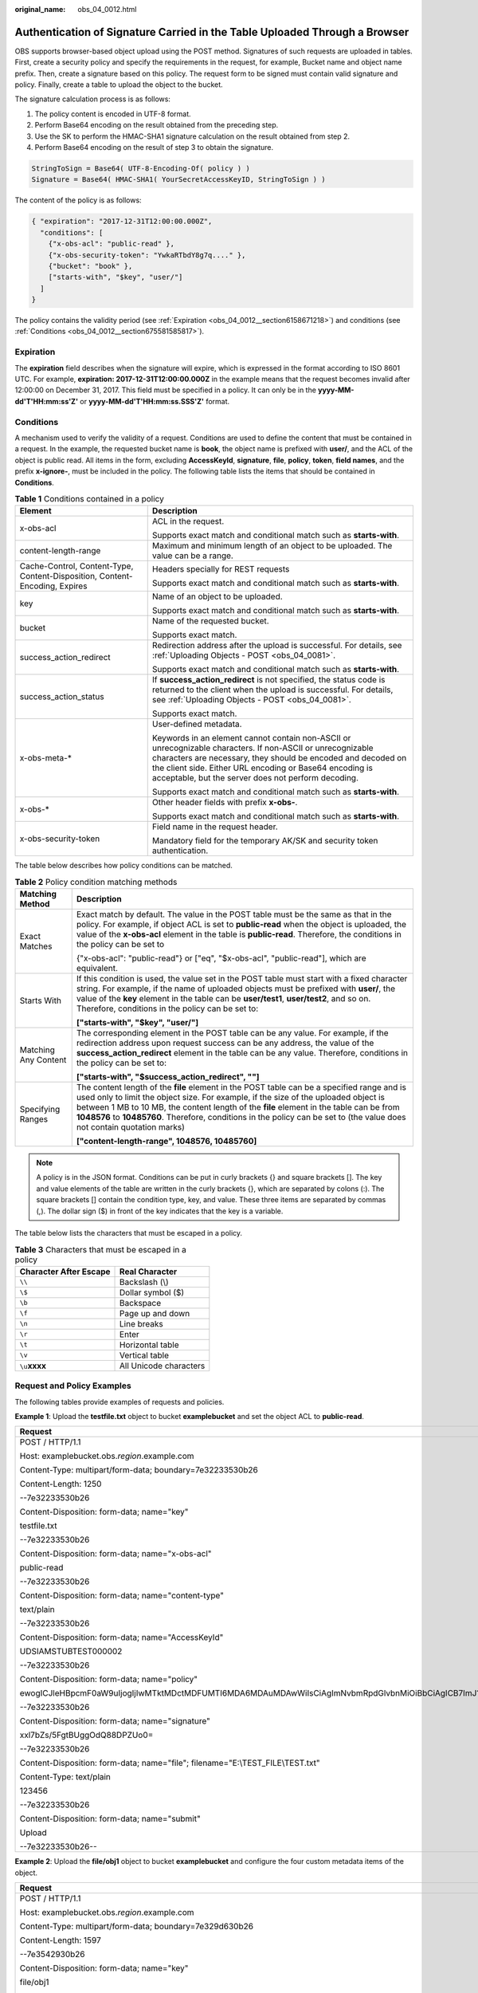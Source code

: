 :original_name: obs_04_0012.html

.. _obs_04_0012:

Authentication of Signature Carried in the Table Uploaded Through a Browser
===========================================================================

OBS supports browser-based object upload using the POST method. Signatures of such requests are uploaded in tables. First, create a security policy and specify the requirements in the request, for example, Bucket name and object name prefix. Then, create a signature based on this policy. The request form to be signed must contain valid signature and policy. Finally, create a table to upload the object to the bucket.

The signature calculation process is as follows:

#. The policy content is encoded in UTF-8 format.
#. Perform Base64 encoding on the result obtained from the preceding step.
#. Use the SK to perform the HMAC-SHA1 signature calculation on the result obtained from step 2.
#. Perform Base64 encoding on the result of step 3 to obtain the signature.

.. code-block::

   StringToSign = Base64( UTF-8-Encoding-Of( policy ) )
   Signature = Base64( HMAC-SHA1( YourSecretAccessKeyID, StringToSign ) )

The content of the policy is as follows:

.. code-block::

   { "expiration": "2017-12-31T12:00:00.000Z",
     "conditions": [
       {"x-obs-acl": "public-read" },
       {"x-obs-security-token": "YwkaRTbdY8g7q...." },
       {"bucket": "book" },
       ["starts-with", "$key", "user/"]
     ]
   }

The policy contains the validity period (see :ref:`Expiration <obs_04_0012__section6158671218>`) and conditions (see :ref:`Conditions <obs_04_0012__section675581585817>`).

.. _obs_04_0012__section6158671218:

Expiration
----------

The **expiration** field describes when the signature will expire, which is expressed in the format according to ISO 8601 UTC. For example, **expiration: 2017-12-31T12:00:00.000Z** in the example means that the request becomes invalid after 12:00:00 on December 31, 2017. This field must be specified in a policy. It can only be in the **yyyy-MM-dd'T'HH:mm:ss'Z'** or **yyyy-MM-dd'T'HH:mm:ss.SSS'Z'** format.

.. _obs_04_0012__section675581585817:

Conditions
----------

A mechanism used to verify the validity of a request. Conditions are used to define the content that must be contained in a request. In the example, the requested bucket name is **book**, the object name is prefixed with **user/**, and the ACL of the object is public read. All items in the form, excluding **AccessKeyId**, **signature**, **file**, **policy**, **token**, **field names**, and the prefix **x-ignore-**, must be included in the policy. The following table lists the items that should be contained in **Conditions**.

.. table:: **Table 1** Conditions contained in a policy

   +-----------------------------------------------------------------------------+-----------------------------------------------------------------------------------------------------------------------------------------------------------------------------------------------------------------------------------------------------------------------------------------------+
   | Element                                                                     | Description                                                                                                                                                                                                                                                                                   |
   +=============================================================================+===============================================================================================================================================================================================================================================================================================+
   | x-obs-acl                                                                   | ACL in the request.                                                                                                                                                                                                                                                                           |
   |                                                                             |                                                                                                                                                                                                                                                                                               |
   |                                                                             | Supports exact match and conditional match such as **starts-with**.                                                                                                                                                                                                                           |
   +-----------------------------------------------------------------------------+-----------------------------------------------------------------------------------------------------------------------------------------------------------------------------------------------------------------------------------------------------------------------------------------------+
   | content-length-range                                                        | Maximum and minimum length of an object to be uploaded. The value can be a range.                                                                                                                                                                                                             |
   +-----------------------------------------------------------------------------+-----------------------------------------------------------------------------------------------------------------------------------------------------------------------------------------------------------------------------------------------------------------------------------------------+
   | Cache-Control, Content-Type, Content-Disposition, Content-Encoding, Expires | Headers specially for REST requests                                                                                                                                                                                                                                                           |
   |                                                                             |                                                                                                                                                                                                                                                                                               |
   |                                                                             | Supports exact match and conditional match such as **starts-with**.                                                                                                                                                                                                                           |
   +-----------------------------------------------------------------------------+-----------------------------------------------------------------------------------------------------------------------------------------------------------------------------------------------------------------------------------------------------------------------------------------------+
   | key                                                                         | Name of an object to be uploaded.                                                                                                                                                                                                                                                             |
   |                                                                             |                                                                                                                                                                                                                                                                                               |
   |                                                                             | Supports exact match and conditional match such as **starts-with**.                                                                                                                                                                                                                           |
   +-----------------------------------------------------------------------------+-----------------------------------------------------------------------------------------------------------------------------------------------------------------------------------------------------------------------------------------------------------------------------------------------+
   | bucket                                                                      | Name of the requested bucket.                                                                                                                                                                                                                                                                 |
   |                                                                             |                                                                                                                                                                                                                                                                                               |
   |                                                                             | Supports exact match.                                                                                                                                                                                                                                                                         |
   +-----------------------------------------------------------------------------+-----------------------------------------------------------------------------------------------------------------------------------------------------------------------------------------------------------------------------------------------------------------------------------------------+
   | success_action_redirect                                                     | Redirection address after the upload is successful. For details, see :ref:`Uploading Objects - POST <obs_04_0081>`.                                                                                                                                                                           |
   |                                                                             |                                                                                                                                                                                                                                                                                               |
   |                                                                             | Supports exact match and conditional match such as **starts-with**.                                                                                                                                                                                                                           |
   +-----------------------------------------------------------------------------+-----------------------------------------------------------------------------------------------------------------------------------------------------------------------------------------------------------------------------------------------------------------------------------------------+
   | success_action_status                                                       | If **success_action_redirect** is not specified, the status code is returned to the client when the upload is successful. For details, see :ref:`Uploading Objects - POST <obs_04_0081>`.                                                                                                     |
   |                                                                             |                                                                                                                                                                                                                                                                                               |
   |                                                                             | Supports exact match.                                                                                                                                                                                                                                                                         |
   +-----------------------------------------------------------------------------+-----------------------------------------------------------------------------------------------------------------------------------------------------------------------------------------------------------------------------------------------------------------------------------------------+
   | x-obs-meta-\*                                                               | User-defined metadata.                                                                                                                                                                                                                                                                        |
   |                                                                             |                                                                                                                                                                                                                                                                                               |
   |                                                                             | Keywords in an element cannot contain non-ASCII or unrecognizable characters. If non-ASCII or unrecognizable characters are necessary, they should be encoded and decoded on the client side. Either URL encoding or Base64 encoding is acceptable, but the server does not perform decoding. |
   |                                                                             |                                                                                                                                                                                                                                                                                               |
   |                                                                             | Supports exact match and conditional match such as **starts-with**.                                                                                                                                                                                                                           |
   +-----------------------------------------------------------------------------+-----------------------------------------------------------------------------------------------------------------------------------------------------------------------------------------------------------------------------------------------------------------------------------------------+
   | x-obs-\*                                                                    | Other header fields with prefix **x-obs-**.                                                                                                                                                                                                                                                   |
   |                                                                             |                                                                                                                                                                                                                                                                                               |
   |                                                                             | Supports exact match and conditional match such as **starts-with**.                                                                                                                                                                                                                           |
   +-----------------------------------------------------------------------------+-----------------------------------------------------------------------------------------------------------------------------------------------------------------------------------------------------------------------------------------------------------------------------------------------+
   | x-obs-security-token                                                        | Field name in the request header.                                                                                                                                                                                                                                                             |
   |                                                                             |                                                                                                                                                                                                                                                                                               |
   |                                                                             | Mandatory field for the temporary AK/SK and security token authentication.                                                                                                                                                                                                                    |
   +-----------------------------------------------------------------------------+-----------------------------------------------------------------------------------------------------------------------------------------------------------------------------------------------------------------------------------------------------------------------------------------------+

The table below describes how policy conditions can be matched.

.. table:: **Table 2** Policy condition matching methods

   +-----------------------------------+------------------------------------------------------------------------------------------------------------------------------------------------------------------------------------------------------------------------------------------------------------------------------------------------------------------------------------------------------------------------------------------------------------+
   | Matching Method                   | Description                                                                                                                                                                                                                                                                                                                                                                                                |
   +===================================+============================================================================================================================================================================================================================================================================================================================================================================================================+
   | Exact Matches                     | Exact match by default. The value in the POST table must be the same as that in the policy. For example, if object ACL is set to **public-read** when the object is uploaded, the value of the **x-obs-acl** element in the table is **public-read**. Therefore, the conditions in the policy can be set to                                                                                                |
   |                                   |                                                                                                                                                                                                                                                                                                                                                                                                            |
   |                                   | {"x-obs-acl": "public-read"} or ["eq", "$x-obs-acl", "public-read"], which are equivalent.                                                                                                                                                                                                                                                                                                                 |
   +-----------------------------------+------------------------------------------------------------------------------------------------------------------------------------------------------------------------------------------------------------------------------------------------------------------------------------------------------------------------------------------------------------------------------------------------------------+
   | Starts With                       | If this condition is used, the value set in the POST table must start with a fixed character string. For example, if the name of uploaded objects must be prefixed with **user/**, the value of the **key** element in the table can be **user/test1**, **user/test2**, and so on. Therefore, conditions in the policy can be set to:                                                                      |
   |                                   |                                                                                                                                                                                                                                                                                                                                                                                                            |
   |                                   | **["starts-with", "$key", "user/"]**                                                                                                                                                                                                                                                                                                                                                                       |
   +-----------------------------------+------------------------------------------------------------------------------------------------------------------------------------------------------------------------------------------------------------------------------------------------------------------------------------------------------------------------------------------------------------------------------------------------------------+
   | Matching Any Content              | The corresponding element in the POST table can be any value. For example, if the redirection address upon request success can be any address, the value of the **success_action_redirect** element in the table can be any value. Therefore, conditions in the policy can be set to:                                                                                                                      |
   |                                   |                                                                                                                                                                                                                                                                                                                                                                                                            |
   |                                   | **["starts-with", "$success_action_redirect", ""]**                                                                                                                                                                                                                                                                                                                                                        |
   +-----------------------------------+------------------------------------------------------------------------------------------------------------------------------------------------------------------------------------------------------------------------------------------------------------------------------------------------------------------------------------------------------------------------------------------------------------+
   | Specifying Ranges                 | The content length of the **file** element in the POST table can be a specified range and is used only to limit the object size. For example, if the size of the uploaded object is between 1 MB to 10 MB, the content length of the **file** element in the table can be from **1048576** to **10485760**. Therefore, conditions in the policy can be set to (the value does not contain quotation marks) |
   |                                   |                                                                                                                                                                                                                                                                                                                                                                                                            |
   |                                   | **["content-length-range", 1048576, 10485760]**                                                                                                                                                                                                                                                                                                                                                            |
   +-----------------------------------+------------------------------------------------------------------------------------------------------------------------------------------------------------------------------------------------------------------------------------------------------------------------------------------------------------------------------------------------------------------------------------------------------------+

.. note::

   A policy is in the JSON format. Conditions can be put in curly brackets {} and square brackets []. The key and value elements of the table are written in the curly brackets {}, which are separated by colons (:). The square brackets [] contain the condition type, key, and value. These three items are separated by commas (,). The dollar sign ($) in front of the key indicates that the key is a variable.

The table below lists the characters that must be escaped in a policy.

.. table:: **Table 3** Characters that must be escaped in a policy

   ====================== ======================
   Character After Escape Real Character
   ====================== ======================
   ``\\``                 Backslash (\\)
   ``\$``                 Dollar symbol ($)
   ``\b``                 Backspace
   ``\f``                 Page up and down
   ``\n``                 Line breaks
   ``\r``                 Enter
   ``\t``                 Horizontal table
   ``\v``                 Vertical table
   ``\u``\ **xxxx**       All Unicode characters
   ====================== ======================

Request and Policy Examples
---------------------------

The following tables provide examples of requests and policies.

**Example 1**: Upload the **testfile.txt** object to bucket **examplebucket** and set the object ACL to **public-read**.

+--------------------------------------------------------------------------------------------------------------------------------------------------------------------------------------------------------------------------------------------------------------------------------------------------------------------------------------------------+-------------------------------------------+
| Request                                                                                                                                                                                                                                                                                                                                          | policy                                    |
+==================================================================================================================================================================================================================================================================================================================================================+===========================================+
| POST / HTTP/1.1                                                                                                                                                                                                                                                                                                                                  | {                                         |
|                                                                                                                                                                                                                                                                                                                                                  |                                           |
| Host: examplebucket.obs.\ *region*.example.com                                                                                                                                                                                                                                                                                                   | "expiration": "2019-07-01T12:00:00.000Z", |
|                                                                                                                                                                                                                                                                                                                                                  |                                           |
| Content-Type: multipart/form-data; boundary=7e32233530b26                                                                                                                                                                                                                                                                                        | "conditions": [                           |
|                                                                                                                                                                                                                                                                                                                                                  |                                           |
| Content-Length: 1250                                                                                                                                                                                                                                                                                                                             | {"bucket": "examplebucket" },             |
|                                                                                                                                                                                                                                                                                                                                                  |                                           |
| --7e32233530b26                                                                                                                                                                                                                                                                                                                                  | ["eq", "$key", "testfile.txt"],           |
|                                                                                                                                                                                                                                                                                                                                                  |                                           |
| Content-Disposition: form-data; name="key"                                                                                                                                                                                                                                                                                                       | {"x-obs-acl": "public-read" },            |
|                                                                                                                                                                                                                                                                                                                                                  |                                           |
| testfile.txt                                                                                                                                                                                                                                                                                                                                     | ["eq", "$Content-Type", "text/plain"]     |
|                                                                                                                                                                                                                                                                                                                                                  |                                           |
| --7e32233530b26                                                                                                                                                                                                                                                                                                                                  | ]                                         |
|                                                                                                                                                                                                                                                                                                                                                  |                                           |
| Content-Disposition: form-data; name="x-obs-acl"                                                                                                                                                                                                                                                                                                 | }                                         |
|                                                                                                                                                                                                                                                                                                                                                  |                                           |
| public-read                                                                                                                                                                                                                                                                                                                                      |                                           |
|                                                                                                                                                                                                                                                                                                                                                  |                                           |
| --7e32233530b26                                                                                                                                                                                                                                                                                                                                  |                                           |
|                                                                                                                                                                                                                                                                                                                                                  |                                           |
| Content-Disposition: form-data; name="content-type"                                                                                                                                                                                                                                                                                              |                                           |
|                                                                                                                                                                                                                                                                                                                                                  |                                           |
| text/plain                                                                                                                                                                                                                                                                                                                                       |                                           |
|                                                                                                                                                                                                                                                                                                                                                  |                                           |
| --7e32233530b26                                                                                                                                                                                                                                                                                                                                  |                                           |
|                                                                                                                                                                                                                                                                                                                                                  |                                           |
| Content-Disposition: form-data; name="AccessKeyId"                                                                                                                                                                                                                                                                                               |                                           |
|                                                                                                                                                                                                                                                                                                                                                  |                                           |
| UDSIAMSTUBTEST000002                                                                                                                                                                                                                                                                                                                             |                                           |
|                                                                                                                                                                                                                                                                                                                                                  |                                           |
| --7e32233530b26                                                                                                                                                                                                                                                                                                                                  |                                           |
|                                                                                                                                                                                                                                                                                                                                                  |                                           |
| Content-Disposition: form-data; name="policy"                                                                                                                                                                                                                                                                                                    |                                           |
|                                                                                                                                                                                                                                                                                                                                                  |                                           |
| ewogICJleHBpcmF0aW9uIjogIjIwMTktMDctMDFUMTI6MDA6MDAuMDAwWiIsCiAgImNvbmRpdGlvbnMiOiBbCiAgICB7ImJ1Y2tldCI6ICJleGFtcGxlYnVja2V0IiB9LAogICAgWyJlcSIsICIka2V5IiwgInRlc3RmaWxlLnR4dCJdLAoJeyJ4LW9icy1hY2wiOiAicHVibGljLXJlYWQiIH0sCiAgICBbImVxIiwgIiRDb250ZW50LVR5cGUiLCAidGV4dC9wbGFpbiJdLAogICAgWyJjb250ZW50LWxlbmd0aC1yYW5nZSIsIDYsIDEwXQogIF0KfQo= |                                           |
|                                                                                                                                                                                                                                                                                                                                                  |                                           |
| --7e32233530b26                                                                                                                                                                                                                                                                                                                                  |                                           |
|                                                                                                                                                                                                                                                                                                                                                  |                                           |
| Content-Disposition: form-data; name="signature"                                                                                                                                                                                                                                                                                                 |                                           |
|                                                                                                                                                                                                                                                                                                                                                  |                                           |
| xxl7bZs/5FgtBUggOdQ88DPZUo0=                                                                                                                                                                                                                                                                                                                     |                                           |
|                                                                                                                                                                                                                                                                                                                                                  |                                           |
| --7e32233530b26                                                                                                                                                                                                                                                                                                                                  |                                           |
|                                                                                                                                                                                                                                                                                                                                                  |                                           |
| Content-Disposition: form-data; name="file"; filename="E:\\TEST_FILE\\TEST.txt"                                                                                                                                                                                                                                                                  |                                           |
|                                                                                                                                                                                                                                                                                                                                                  |                                           |
| Content-Type: text/plain                                                                                                                                                                                                                                                                                                                         |                                           |
|                                                                                                                                                                                                                                                                                                                                                  |                                           |
| 123456                                                                                                                                                                                                                                                                                                                                           |                                           |
|                                                                                                                                                                                                                                                                                                                                                  |                                           |
| --7e32233530b26                                                                                                                                                                                                                                                                                                                                  |                                           |
|                                                                                                                                                                                                                                                                                                                                                  |                                           |
| Content-Disposition: form-data; name="submit"                                                                                                                                                                                                                                                                                                    |                                           |
|                                                                                                                                                                                                                                                                                                                                                  |                                           |
| Upload                                                                                                                                                                                                                                                                                                                                           |                                           |
|                                                                                                                                                                                                                                                                                                                                                  |                                           |
| --7e32233530b26--                                                                                                                                                                                                                                                                                                                                |                                           |
+--------------------------------------------------------------------------------------------------------------------------------------------------------------------------------------------------------------------------------------------------------------------------------------------------------------------------------------------------+-------------------------------------------+

**Example 2**: Upload the **file/obj1** object to bucket **examplebucket** and configure the four custom metadata items of the object.

+--------------------------------------------------------------------------------------------------------------------------------------------------------------------------------------------------------------------------------------------------------------------------------------------------------------------------------------------------------------------------------------------------------------------------------------+----------------------------------------------+
| Request                                                                                                                                                                                                                                                                                                                                                                                                                              | policy                                       |
+======================================================================================================================================================================================================================================================================================================================================================================================================================================+==============================================+
| POST / HTTP/1.1                                                                                                                                                                                                                                                                                                                                                                                                                      | {                                            |
|                                                                                                                                                                                                                                                                                                                                                                                                                                      |                                              |
| Host: examplebucket.obs.\ *region*.example.com                                                                                                                                                                                                                                                                                                                                                                                       | "expiration": "2019-07-01T12:00:00.000Z",    |
|                                                                                                                                                                                                                                                                                                                                                                                                                                      |                                              |
| Content-Type: multipart/form-data; boundary=7e329d630b26                                                                                                                                                                                                                                                                                                                                                                             | "conditions": [                              |
|                                                                                                                                                                                                                                                                                                                                                                                                                                      |                                              |
| Content-Length: 1597                                                                                                                                                                                                                                                                                                                                                                                                                 | {"bucket": "examplebucket" },                |
|                                                                                                                                                                                                                                                                                                                                                                                                                                      |                                              |
| --7e3542930b26                                                                                                                                                                                                                                                                                                                                                                                                                       | ["starts-with", "$key", "file/"],            |
|                                                                                                                                                                                                                                                                                                                                                                                                                                      |                                              |
| Content-Disposition: form-data; name="key"                                                                                                                                                                                                                                                                                                                                                                                           | {"x-obs-meta-test1":"value1"},               |
|                                                                                                                                                                                                                                                                                                                                                                                                                                      |                                              |
| file/obj1                                                                                                                                                                                                                                                                                                                                                                                                                            | ["eq", "$x-obs-meta-test2", "value2"],       |
|                                                                                                                                                                                                                                                                                                                                                                                                                                      |                                              |
| --7e3542930b26                                                                                                                                                                                                                                                                                                                                                                                                                       | ["starts-with", "$x-obs-meta-test3", "doc"], |
|                                                                                                                                                                                                                                                                                                                                                                                                                                      |                                              |
| Content-Disposition: form-data; name="AccessKeyId"                                                                                                                                                                                                                                                                                                                                                                                   | ["starts-with", "$x-obs-meta-test4", ""]     |
|                                                                                                                                                                                                                                                                                                                                                                                                                                      |                                              |
| UDSIAMSTUBTEST000002                                                                                                                                                                                                                                                                                                                                                                                                                 | ]                                            |
|                                                                                                                                                                                                                                                                                                                                                                                                                                      |                                              |
| --7e3542930b26                                                                                                                                                                                                                                                                                                                                                                                                                       | }                                            |
|                                                                                                                                                                                                                                                                                                                                                                                                                                      |                                              |
| Content-Disposition: form-data; name="policy"                                                                                                                                                                                                                                                                                                                                                                                        |                                              |
|                                                                                                                                                                                                                                                                                                                                                                                                                                      |                                              |
| ewogICJleHBpcmF0aW9uIjogIjIwMTktMDctMDFUMTI6MDA6MDAuMDAwWiIsCiAgImNvbmRpdGlvbnMiOiBbCiAgICB7ImJ1Y2tldCI6ICJleGFtcGxlYnVja2V0IiB9LAogICAgWyJzdGFydHMtd2l0aCIsICIka2V5IiwgImZpbGUvIl0sCiAgICB7Ingtb2JzLW1ldGEtdGVzdDEiOiJ2YWx1ZTEifSwKICAgIFsiZXEiLCAiJHgtb2JzLW1ldGEtdGVzdDIiLCAidmFsdWUyIl0sCiAgICBbInN0YXJ0cy13aXRoIiwgIiR4LW9icy1tZXRhLXRlc3QzIiwgImRvYyJdLAogICAgWyJzdGFydHMtd2l0aCIsICIkeC1vYnMtbWV0YS10ZXN0NCIsICIiXQogIF0KfQo= |                                              |
|                                                                                                                                                                                                                                                                                                                                                                                                                                      |                                              |
| --7e3542930b26                                                                                                                                                                                                                                                                                                                                                                                                                       |                                              |
|                                                                                                                                                                                                                                                                                                                                                                                                                                      |                                              |
| Content-Disposition: form-data; name="signature"                                                                                                                                                                                                                                                                                                                                                                                     |                                              |
|                                                                                                                                                                                                                                                                                                                                                                                                                                      |                                              |
| HTId8hcaisn6FfdWKqSJP9RN4Oo=                                                                                                                                                                                                                                                                                                                                                                                                         |                                              |
|                                                                                                                                                                                                                                                                                                                                                                                                                                      |                                              |
| --7e3542930b26                                                                                                                                                                                                                                                                                                                                                                                                                       |                                              |
|                                                                                                                                                                                                                                                                                                                                                                                                                                      |                                              |
| Content-Disposition: form-data; name="x-obs-meta-test1"                                                                                                                                                                                                                                                                                                                                                                              |                                              |
|                                                                                                                                                                                                                                                                                                                                                                                                                                      |                                              |
| value1                                                                                                                                                                                                                                                                                                                                                                                                                               |                                              |
|                                                                                                                                                                                                                                                                                                                                                                                                                                      |                                              |
| --7e3542930b26                                                                                                                                                                                                                                                                                                                                                                                                                       |                                              |
|                                                                                                                                                                                                                                                                                                                                                                                                                                      |                                              |
| Content-Disposition: form-data; name="x-obs-meta-test2"                                                                                                                                                                                                                                                                                                                                                                              |                                              |
|                                                                                                                                                                                                                                                                                                                                                                                                                                      |                                              |
| value2                                                                                                                                                                                                                                                                                                                                                                                                                               |                                              |
|                                                                                                                                                                                                                                                                                                                                                                                                                                      |                                              |
| --7e3542930b26                                                                                                                                                                                                                                                                                                                                                                                                                       |                                              |
|                                                                                                                                                                                                                                                                                                                                                                                                                                      |                                              |
| Content-Disposition: form-data; name="x-obs-meta-test3"                                                                                                                                                                                                                                                                                                                                                                              |                                              |
|                                                                                                                                                                                                                                                                                                                                                                                                                                      |                                              |
| doc123                                                                                                                                                                                                                                                                                                                                                                                                                               |                                              |
|                                                                                                                                                                                                                                                                                                                                                                                                                                      |                                              |
| --7e3542930b26                                                                                                                                                                                                                                                                                                                                                                                                                       |                                              |
|                                                                                                                                                                                                                                                                                                                                                                                                                                      |                                              |
| Content-Disposition: form-data; name="x-obs-meta-test4"                                                                                                                                                                                                                                                                                                                                                                              |                                              |
|                                                                                                                                                                                                                                                                                                                                                                                                                                      |                                              |
| my                                                                                                                                                                                                                                                                                                                                                                                                                                   |                                              |
|                                                                                                                                                                                                                                                                                                                                                                                                                                      |                                              |
| --7e3542930b26                                                                                                                                                                                                                                                                                                                                                                                                                       |                                              |
|                                                                                                                                                                                                                                                                                                                                                                                                                                      |                                              |
| Content-Disposition: form-data; name="file"; filename="E:\\TEST_FILE\\TEST.txt"                                                                                                                                                                                                                                                                                                                                                      |                                              |
|                                                                                                                                                                                                                                                                                                                                                                                                                                      |                                              |
| Content-Type: text/plain                                                                                                                                                                                                                                                                                                                                                                                                             |                                              |
|                                                                                                                                                                                                                                                                                                                                                                                                                                      |                                              |
| 123456                                                                                                                                                                                                                                                                                                                                                                                                                               |                                              |
|                                                                                                                                                                                                                                                                                                                                                                                                                                      |                                              |
| --7e3542930b26                                                                                                                                                                                                                                                                                                                                                                                                                       |                                              |
|                                                                                                                                                                                                                                                                                                                                                                                                                                      |                                              |
| Content-Disposition: form-data; name="submit"                                                                                                                                                                                                                                                                                                                                                                                        |                                              |
|                                                                                                                                                                                                                                                                                                                                                                                                                                      |                                              |
| Upload                                                                                                                                                                                                                                                                                                                                                                                                                               |                                              |
|                                                                                                                                                                                                                                                                                                                                                                                                                                      |                                              |
| --7e3542930b26--                                                                                                                                                                                                                                                                                                                                                                                                                     |                                              |
+--------------------------------------------------------------------------------------------------------------------------------------------------------------------------------------------------------------------------------------------------------------------------------------------------------------------------------------------------------------------------------------------------------------------------------------+----------------------------------------------+
